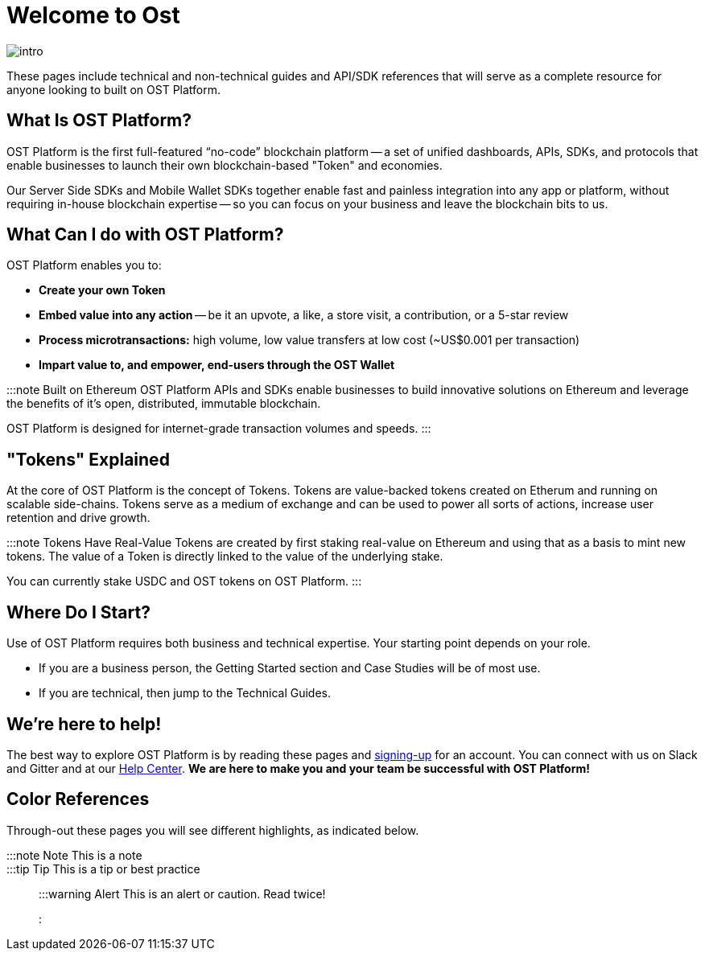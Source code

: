 = Welcome to Ost
:id: introduction
:sidebar_label: Welcome to Ost!

image::/platform/docs/assets/getting-started/intro.png[intro]

These pages include technical and non-technical guides and API/SDK references that will serve as a complete resource for anyone looking to built on OST Platform.

== What Is OST Platform?

OST Platform is the first full-featured "`no-code`" blockchain platform -- a set of unified dashboards, APIs, SDKs, and protocols that enable businesses to launch their own blockchain-based "Token" and economies.

Our Server Side SDKs and Mobile Wallet SDKs together enable fast and painless integration into any app or platform, without requiring in-house blockchain expertise -- so you can focus on your business and leave the blockchain bits to us.

== What Can I do with OST Platform?

OST Platform enables you to:

* *Create your own Token*
* *Embed value into any action* -- be it an upvote, a like, a store visit, a contribution, or a 5-star review
* *Process microtransactions:* high volume, low value transfers at low cost (~US$0.001 per transaction)
* *Impart value to, and empower, end-users through the OST Wallet*

:::note Built on Ethereum OST Platform APIs and SDKs enable businesses to build innovative solutions on Ethereum and leverage the benefits of it's open, distributed, immutable blockchain.

OST Platform is designed for internet-grade transaction volumes and speeds.
:::

== "Tokens" Explained

At the core of OST Platform is the concept of Tokens.
Tokens are value-backed tokens created on Etherum and running on scalable side-chains.
Tokens serve as a medium of exchange and can be used to power all sorts of actions, increase user retention and drive growth.

:::note Tokens Have Real-Value Tokens are created by first staking real-value on Ethereum and using that as a basis to mint new tokens.
The value of a Token is directly linked to the value of the underlying stake.

You can currently stake USDC and OST tokens on OST Platform.
:::

== Where Do I Start?

Use of OST Platform requires both business and technical expertise.
Your starting point depends on your role.

* If you are a business person, the Getting Started section and Case Studies will be of most use.
* If you are technical, then jump to the Technical Guides.

== We're here to help!

The best way to explore OST Platform is by reading these pages and https://platform.ost.com/sign-up[signing-up] for an account.
You can connect with us on Slack and Gitter and at our https://help.ost.com[Help Center].
*We are here to make you and your team be successful with OST Platform!*

== Color References

Through-out these pages you will see different highlights, as indicated below.

:::note Note This is a note :::

:::tip Tip This is a tip or best practice :::

:::warning Alert This is an alert or caution.
Read twice!
:::
